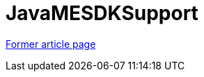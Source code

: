 // 
//     Licensed to the Apache Software Foundation (ASF) under one
//     or more contributor license agreements.  See the NOTICE file
//     distributed with this work for additional information
//     regarding copyright ownership.  The ASF licenses this file
//     to you under the Apache License, Version 2.0 (the
//     "License"); you may not use this file except in compliance
//     with the License.  You may obtain a copy of the License at
// 
//       http://www.apache.org/licenses/LICENSE-2.0
// 
//     Unless required by applicable law or agreed to in writing,
//     software distributed under the License is distributed on an
//     "AS IS" BASIS, WITHOUT WARRANTIES OR CONDITIONS OF ANY
//     KIND, either express or implied.  See the License for the
//     specific language governing permissions and limitations
//     under the License.
//

= JavaMESDKSupport
:page-layout: wiki
:page-tags: wik
:jbake-status: published
:keywords: Apache NetBeans wiki JavaMESDKSupport
:description: Apache NetBeans wiki JavaMESDKSupport
:toc: left
:toc-title:
:page-syntax: true


link:http://web.archive.org/web/20200225202719/wiki.netbeans.org/JavaMESDKSupport[Former article page]
